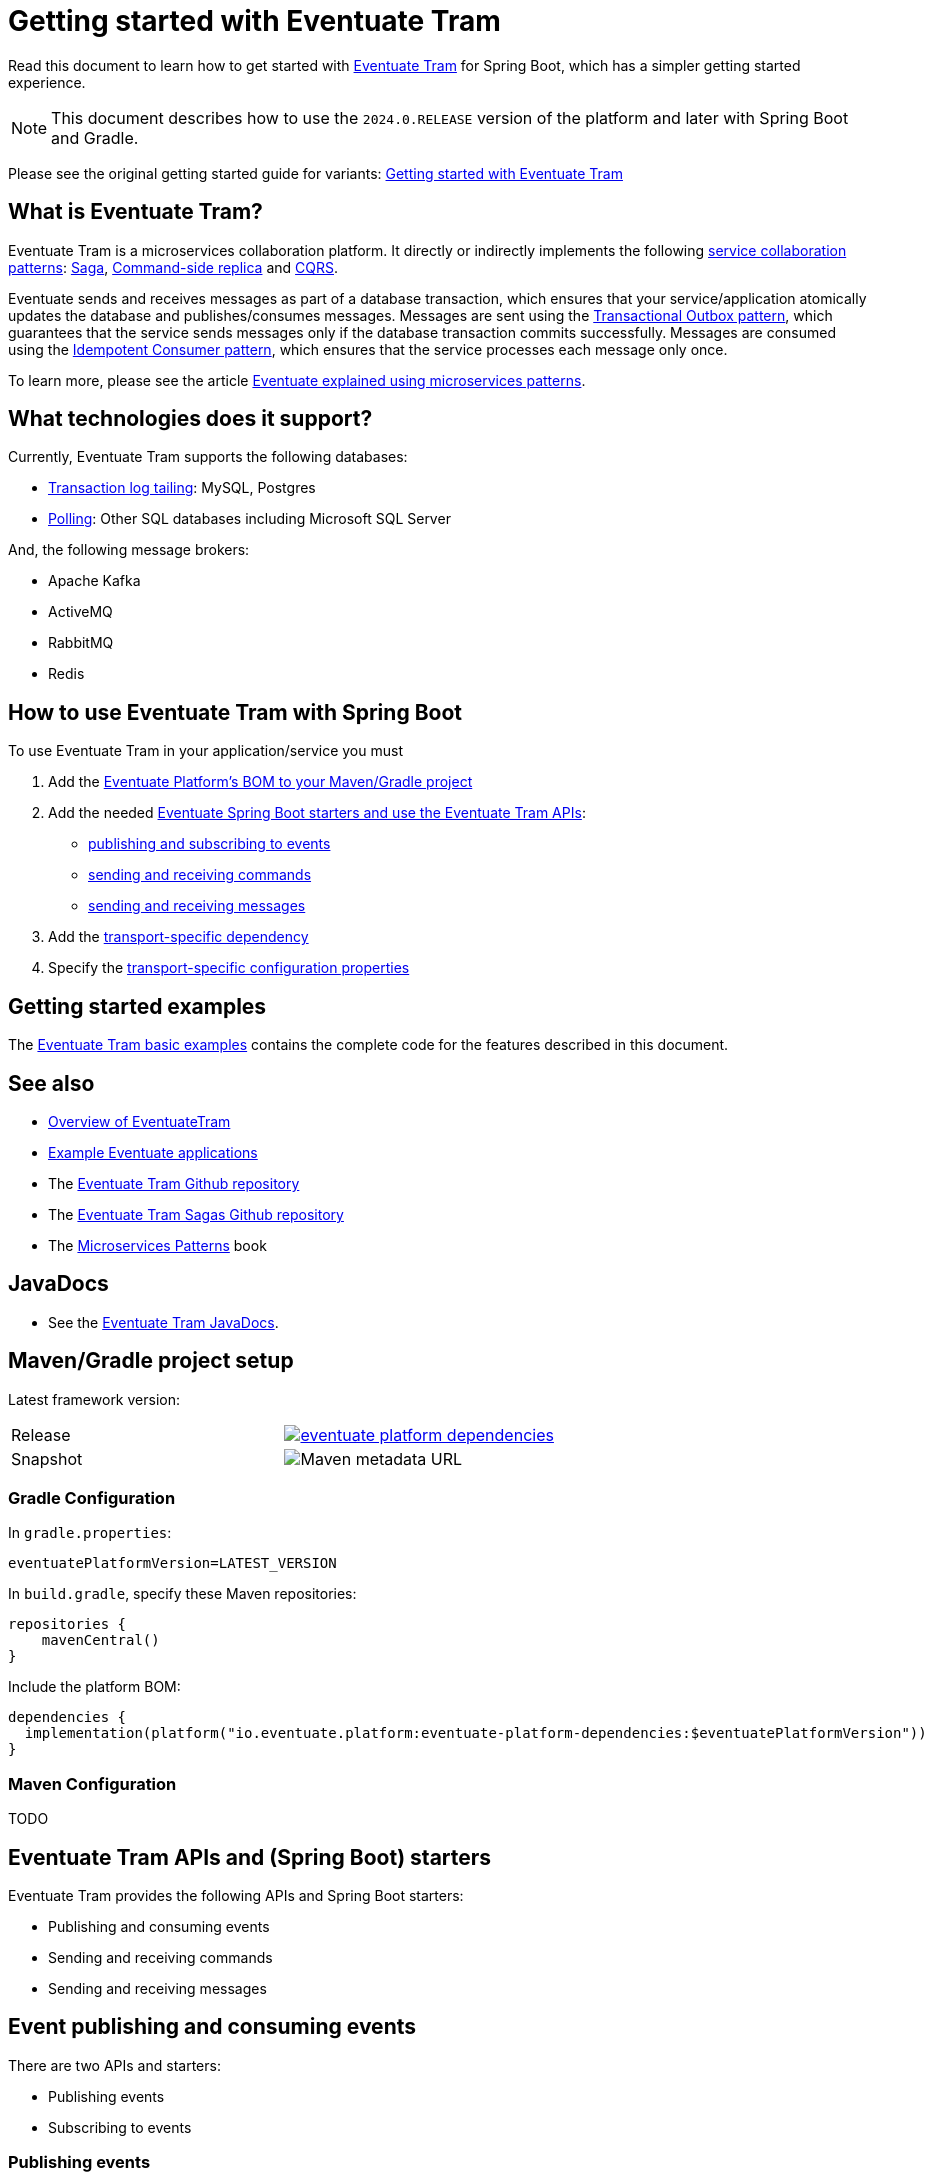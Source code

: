 = Getting started with Eventuate Tram

Read this document to learn how to get started with https://github.com/eventuate-tram/eventuate-tram-core[Eventuate Tram] for Spring Boot, which has a simpler getting started experience.

NOTE: This document describes how to use the `2024.0.RELEASE` version of the platform and later with Spring Boot and Gradle.

Please see the original getting started guide for variants: link:./getting-started-eventuate-tram.html[Getting started with Eventuate Tram]

== What is Eventuate Tram?

Eventuate Tram is a microservices collaboration platform.
It directly or indirectly implements the following https://microservices.io/post/patterns/2023/07/29/service-collaboration-patterns.html[service collaboration patterns]: https://microservices.io/patterns/data/saga.html[Saga], https://microservices.io/patterns/data/command-side-replica.html[Command-side replica] and https://microservices.io/patterns/data/cqrs.html[CQRS].

Eventuate sends and receives messages as part of a database transaction, which ensures that your service/application atomically updates the database and publishes/consumes messages.
Messages are sent using the https://microservices.io/patterns/data/transactional-outbox.html[Transactional Outbox pattern], which guarantees that the service sends messages only if the database transaction commits successfully.
Messages are consumed using the https://microservices.io/patterns/communication-style/idempotent-consumer.html[Idempotent Consumer pattern], which ensures that the service processes each message only once.

To learn more, please see the article https://eventuate.io/post/eventuate/2020/02/24/why-eventuate.html[Eventuate explained using microservices patterns].

== What technologies does it support?

Currently, Eventuate Tram supports the following databases:

* https://microservices.io/patterns/data/transaction-log-tailing.html[Transaction log tailing]: MySQL, Postgres
* https://microservices.io/patterns/data/polling-publisher.html[Polling]: Other SQL databases including Microsoft SQL Server

And, the following message brokers:

* Apache Kafka
* ActiveMQ
* RabbitMQ
* Redis

== How to use Eventuate Tram with Spring Boot

To use Eventuate Tram in your application/service you must

1. Add the  <<platform-bom, Eventuate Platform's BOM to your Maven/Gradle project>>
2. Add the needed <<spring-boot-starters, Eventuate Spring Boot starters and use the Eventuate Tram APIs>>:
  * <<events-starters, publishing and subscribing to events>>
  * <<commands-starters, sending and receiving commands>>
  * <<messages-starters, sending and receiving messages>>
3. Add the <<transport-dependencies, transport-specific dependency>>
4. Specify the <<configuration-properties, transport-specific configuration properties>>

== Getting started examples

The https://github.com/eventuate-tram/eventuate-tram-core-examples-basic/tree/development[Eventuate Tram basic examples] contains the complete code for the features described in this document.

== See also

* link:./about-eventuate-tram.html[Overview of EventuateTram]
* https://eventuate.io/exampleapps.html[Example Eventuate applications]
* The https://github.com/eventuate-tram/eventuate-tram-core[Eventuate Tram Github repository]
* The https://github.com/eventuate-tram/eventuate-tram-sagas[Eventuate Tram Sagas Github repository]
* The https://www.manning.com/books/microservices-patterns[Microservices Patterns] book

== JavaDocs

* See the https://eventuate.io/docs/javadoc/eventuate-tram/eventuate-tram.html[Eventuate Tram JavaDocs].

[[platform-bom]]
== Maven/Gradle project setup

Latest framework version:


[cols="a,a"]
|===
| Release
| image::https://img.shields.io/maven-central/v/io.eventuate.platform/eventuate-platform-dependencies[link="https://search.maven.org/artifact/io.eventuate.platform/eventuate-platform-dependencies"]
| Snapshot
| image:https://img.shields.io/maven-metadata/v?metadataUrl=https%3A%2F%2Fsnapshots.repositories.eventuate.io%2Frepository%2Fio%2Feventuate%2Fplatform%2Feventuate-platform-dependencies%2Fmaven-metadata.xml[Maven metadata URL]
[]
|===


=== Gradle Configuration

In `gradle.properties`:

----
eventuatePlatformVersion=LATEST_VERSION
----

In `build.gradle`, specify these Maven repositories:


[source, groovy]
----
repositories {
    mavenCentral()
}
----

Include the platform BOM:

[source, groovy]
----
dependencies {
  implementation(platform("io.eventuate.platform:eventuate-platform-dependencies:$eventuatePlatformVersion"))
}
----

=== Maven Configuration

TODO

[[spring-boot-starters]]
== Eventuate Tram APIs and (Spring Boot) starters

Eventuate Tram provides the following APIs and Spring Boot starters:

* Publishing and consuming events
* Sending and receiving commands
* Sending and receiving messages 

[[events-starters]]
== Event publishing and consuming events

There are two APIs and starters:

* Publishing events
* Subscribing to events

=== Publishing events

To publish events, add this dependency to the `build.gradle`:

[source, groovy]
----
dependencies { 
  implementation "io.eventuate.tram.core:eventuate-tram-spring-events-publisher-starter"
----

The starter auto-configures a `DomainEventPublisher` bean, which can be used as follows:

[source,java]
----
public class AccountService {

  @Autowired
  private DomainEventPublisher domainEventPublisher;

  @Transactional
  public void debitAccount(String accountId, Money amount) {
    ...
    
    DomainEvent domainEvent = new AccountDebited(...);

    domainEventPublisher.publish("Account", accountId, Collections.singletonList(domainEvent));
----

=== Subscribing to events

To subscribe to events, add this dependency to the `build.gradle`:

[source, groovy]
----
dependencies { 
  implementation "io.eventuate.tram.core:eventuate-tram-spring-events-subscriber-starter"
----


The starter auto-configures a `DomainEventDispatcherFactory` bean, which can be used as follows:

[source,java]
----
@Configuration
public class EventSubscriberConfiguration {

  @Bean
  public DomainEventDispatcher domainEventDispatcher(DomainEventDispatcherFactory     
                  domainEventDispatcherFactory, AccountEventsConsumer target) {
    return domainEventDispatcherFactory.make("eventSubscriberId",
                                             target.domainEventHandlers());
  }

  @Bean
  public AccountEventsConsumer accountEventsConsumer() {
    return new AccountEventsConsumer();
  }
----

where the `AccountEventsConsumer` class is as follows:

[source,java]
----
public class AccountEventsConsumer {

  public DomainEventHandlers domainEventHandlers() {
    return DomainEventHandlersBuilder
            .forAggregateType("Account")
            .onEvent(AccountDebited.class, this::handleAccountDebited)
            .build();
  }

  public void handleAccountDebited(DomainEventEnvelope<AccountDebited> event) { ... }

----

[[commands-starters]]
== Sending and receiving commands

To send and receive commands, add the following dependencies to the `build.gradle`:

[source, groovy]
----
dependencies { 
  implementation "io.eventuate.tram.core:eventuate-tram-spring-commands-starter"
----


=== Sending commands and handling replies

The `eventuate-tram-spring-commands-starter` dependency auto-configures a `CommandProducer` bean, which is used as follows:

[source, java]
----
public class CommandProducingService {
  @Autowired
  private CommandProducer commandProducer;

  void produceCommand(ProduceRequest produceRequest) {
    String messageId = commandProducer.send(channel, command, replyChannel, );
    ...
----

The `commandProducer.send()` method returns the message ID, which you can use to correlate the command with the reply message.

=== Handling commands

The `eventuate-tram-spring-commands-starter` dependency auto-configures a `CommandDispatcherFactory` bean, which you can use to configure command handlers:

[source, java]
----
public class CommandConsumerConfiguration {
  @Bean
  public CommandDispatcher commandDispatcher(CommandDispatcherFactory commandDispatcherFactory, CreditManagementCommandHandlers creditManagementCommandHandlers) {
    return commandDispatcherFactory.make(commandDispatcherId, creditManagementCommandHandlers.getCommandHandlers());
  }
 ...
----

where `CreditManagementCommandHandlers` is as follows:

[source, java]
----
public class CreditManagementCommandHandlers {

  public CommandHandlers getCommandHandlers() {
    return CommandHandlersBuilder
            .fromChannel(commandChannel)
            .onMessage(ReserveCreditCommand.class, this::reserveCredit)
            .build();
  }

  public Message reserveCredit(CommandMessage<ReserveCreditCommand> cm) {
    ...
    return withSuccess();
  }
....
----

It defines a `getCommandHandlers()` method that returns a `CommandHandlers` object that specifies the command handlers.

[[messages-starters]]
== Sending and receiving messages

To send messages and receive messages add the following starter to the `build.gradle`:

[source, groovy]
----
dependencies { 
  implementation "io.eventuate.tram.core:eventuate-tram-spring-messaging-starter"
----

=== Sending messages

This starter auto-configures a `MessageProducer` bean that you can use to send messages:

[source, java]
----
public class MessageProducingService {

    @Autowired
    private MessageProducer messageProducer;

    void sendMessage(long accountId) {
        messageProducer.send(messageChannel, MessageBuilder.withPayload(String.valueOf(accountId)).build());
    }
----

=== Receiving messages

The `eventuate-tram-spring-messaging-starter` dependency auto-configures a `MessageConsumer` bean that you can use to subscribe to messages:

[source, java]
----
@Component
public class MessageHandler {

  public MessageHandler(MessageConsumer messageConsumer ...) {
    this.messageConsumer = messageConsumer;
    ...

  @PostConstruct
  public void subscribe() {
    messageConsumer.subscribe(messageConsumerId, Set.of(messageChannel), this::handleMessage);
  }

  public void handleMessage(Message message) {
   ...
----

[[transport-dependencies]]
== Adding the transport dependencies

In addition to specifying the API dependencies, you must also specify the dependencies for the transport you are using.

* Producer transport - JDBC
* Consumer transport/message broker - `kafka`, `rabbitmq`, `activemq`, `redis`

Adding the transport-specific dependencies to the classpath triggers the auto-configuration (by `eventuate-tram-spring-messaging-starter`) of the needed beans.

=== Dependencies for a service that sends and receives messages

[source, groovy]
----
dependencies {
    runtimeOnly "io.eventuate.tram.core:eventuate-tram-spring-jdbc-$messageBroker"
}
----

This dependency auto-configures the message broker-specific beans and JDBC-based idempotency.

=== Dependencies for a service that receives messages without using JDBC-based idempotency

[source, groovy]
----
dependencies {
    runtimeOnly "io.eventuate.tram.core:eventuate-tram-spring-consumer-$messageBroker"
}
----

This dependency only auto-configures the message broker-specific beans.

=== Dependencies for a service that only sends messages

[source, groovy]
----
dependencies {
    runtimeOnly "io.eventuate.tram.core:eventuate-tram-spring-producer-jdbc"
}
----

[[configuration-properties]]
== Configuration properties 

You must specific various configuration properties so that the Eventuate Tram framework can connect to the message broker and the database.

=== Configuration properties for a producer service

Since a producer inserts messages into an outbox table, you must configure the standard Spring Boot JDBC properties:

[source, properties]
----
spring.datasource.url=jdbc:mysql://localhost/eventuate
spring.datasource.username=mysqluser
spring.datasource.password=mysqlpw
spring.datasource.driver-class-name=com.mysql.cj.jdbc.Driver
----

In addition, you can optionally configure the `eventuate.database.schema` property, which specifies the qualifier that Eventuate Tram should use for the Eventuate tables in SQL statements.

The default value for this property is `eventuate`.
Other possible values are:

* `none` - tables are referenced without a qualifier
* the name to use as a table qualifier

=== Configuration properties for a consumer service

The configuration properties depend on the message broker you are using.

==== Apache Kafka

[source, properties]
----
eventuatelocal.kafka.bootstrap.servers=localhost:9092
----

==== ActiveMQ

[source, properties]
----
activemq.url=tcp://localhost:61616
----

==== RabbitMQ

[source, properties]
----
rabbitmq.broker.addresses=localhost
eventuatelocal.zookeeper.connection.string=localhost:2181
----

Eventuate Tram uses Zookeeper to coordinate the RabbitMQ consumers in order to implement the Competing Consumers pattern (scaling consumers while preserving ordering).

==== Configuration properties for consumers that implement idempotency using JDBC

If a consumer uses JDBC-based idempotency, you must configure the standard Spring Boot JDBC properties and optionally, `eventuate.database.schema`, which, is described above, in order to specify the qualifier for the table that tracks the messages that have been processed.

